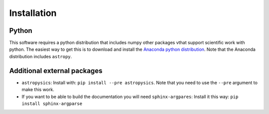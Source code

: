 Installation
=============

Python
------

This software requires a python distribution that includes numpy other packages vthat support scientific work with python. The easiest way to get this is to download and install the `Anaconda python distribution <http://www.continuum.io/downloads>`_. Note that the Anaconda distribution includes ``astropy``.

Additional external packages
----------------------------

+ ``astropysics``: Install with: ``pip install --pre astropysics``. Note that you need to use the ``--pre`` argument to make this work.
+ If you want to be able to build the documentation you will need ``sphinx-argpares``: Install it this way: ``pip install sphinx-argparse``

